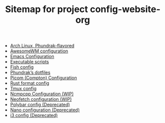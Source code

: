 #+TITLE: Sitemap for project config-website-org

- [[file:installation.org][Arch Linux, Phundrak-flavored]]
- [[file:awesome.org][AwesomeWM configuration]]
- [[file:emacs.org][Emacs Configuration]]
- [[file:bin.org][Executable scripts]]
- [[file:fish.org][Fish config]]
- [[file:index.org][Phundrak’s dotfiles]]
- [[file:picom.org][Picom (Compton) Configuration]]
- [[file:rustfmt.org][Rust format config]]
- [[file:tmux.org][Tmux config]]
- [[file:ncmpcpp.org][Ncmpcpp Configuration (WIP)]]
- [[file:neofetch.org][Neofetch configuration (WIP)]]
- [[file:polybar.org][Polybar config (Deprecated)]]
- [[file:nano.org][Nano configuration (Deprecated)]]
- [[file:i3.org][i3 config (Deprecated)]]

